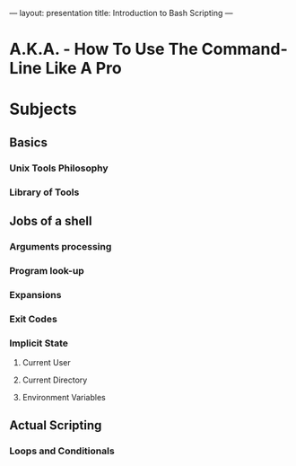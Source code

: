 ---
layout: presentation
title: Introduction to Bash Scripting
---

* A.K.A. - How To Use The Command-Line Like A Pro

* Subjects

** Basics

*** Unix Tools Philosophy

*** Library of Tools

** Jobs of a shell

*** Arguments processing

*** Program look-up

*** Expansions

*** Exit Codes

*** Implicit State

**** Current User

**** Current Directory

**** Environment Variables

** Actual Scripting

*** Loops and Conditionals
